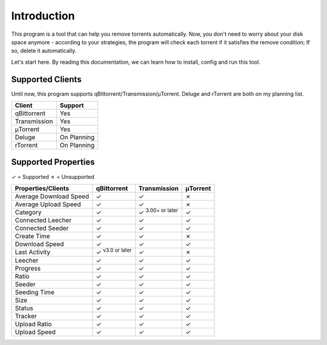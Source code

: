 .. _intro:

Introduction
==================

This program is a tool that can help you remove torrents automatically. Now, you don't need to worry about your disk space anymore - according to your strategies, the program will check each torrent if it satisfies the remove condition; If so, delete it automatically.

Let's start here. By reading this documentation, we can learn how to install, config and run this tool.

Supported Clients
------------------

Until now, this program supports qBittorrent/Transmission/μTorrent. Deluge and rTorrent are both on my planning list.

.. list-table::
   :header-rows: 1

   * - Client
     - Support
   * - qBittorrent
     - Yes
   * - Transmission
     - Yes
   * - μTorrent
     - Yes
   * - Deluge
     - On Planning
   * - rTorrent
     - On Planning

Supported Properties
---------------------

✓ = Supported
✗ = Unsupported

.. list-table::
   :header-rows: 1

   * - Properties/Clients
     - qBittorrent
     - Transmission
     - μTorrent
   * - Average Download Speed
     - ✓
     - ✓
     - ✗
   * - Average Upload Speed
     - ✓
     - ✓
     - ✗
   * - Category
     - ✓
     - ✓ :superscript:`3.00+ or later`
     - ✓
   * - Connected Leecher
     - ✓
     - ✓
     - ✓
   * - Connected Seeder
     - ✓
     - ✓
     - ✓
   * - Create Time
     - ✓
     - ✓
     - ✗
   * - Download Speed
     - ✓
     - ✓
     - ✓
   * - Last Activity
     - ✓ :superscript:`v3.0 or later`
     - ✓
     - ✗
   * - Leecher
     - ✓
     - ✓
     - ✓
   * - Progress
     - ✓
     - ✓
     - ✓
   * - Ratio
     - ✓
     - ✓
     - ✓
   * - Seeder
     - ✓
     - ✓
     - ✓
   * - Seeding Time
     - ✓
     - ✓
     - ✓
   * - Size
     - ✓
     - ✓
     - ✓
   * - Status
     - ✓
     - ✓
     - ✓
   * - Tracker
     - ✓
     - ✓
     - ✓
   * - Upload Ratio
     - ✓
     - ✓
     - ✓
   * - Upload Speed
     - ✓
     - ✓
     - ✓
